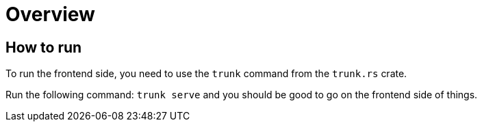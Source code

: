 = Overview



== How to run

To run the frontend side, you need to use the `trunk` command from
the `trunk.rs` crate. 

Run the following command: `trunk serve` and you should be good to go on
the frontend side of things.
